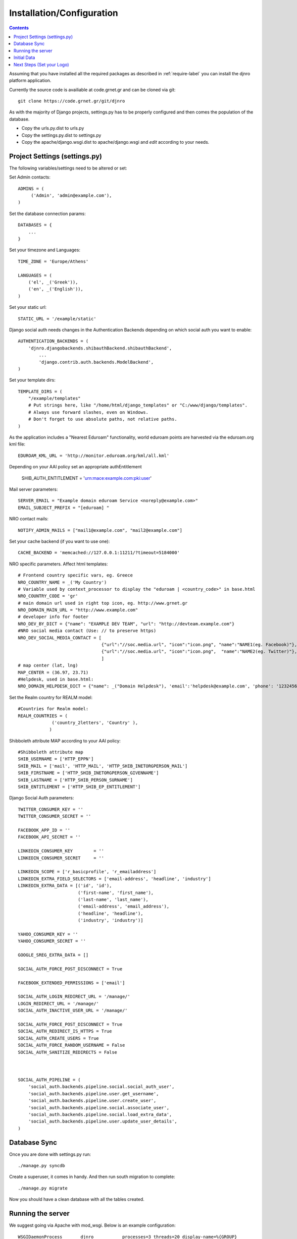 .. _install-label:

Installation/Configuration
=========================================================================
.. contents::

Assuming that you have installed all the required packages as described in :ref:`require-label` you can install the djnro platform application.

Currently the source code is availiable at code.grnet.gr and can be cloned via git::

	git clone https://code.grnet.gr/git/djnro

As with the majority of Django projects, settings.py has to be properly configured and then comes the population of the database.

* Copy the urls.py.dist to urls.py
* Copy the settings.py.dist to settings.py
* Copy the apache/django.wsgi.dist to apache/django.wsgi and *edit* according to your needs.

Project Settings (settings.py)
^^^^^^^^^^^^^^^^^^^^^^^^^^^^^^^^^^^^^^

The following variables/settings need to be altered or set:
	
Set Admin contacts::

	ADMINS = (
	     ('Admin', 'admin@example.com'),
	)

Set the database connection params::

	DATABASES = {
	    ...
	}

Set your timezone and Languages::

	TIME_ZONE = 'Europe/Athens'

	LANGUAGES = (
	    ('el', _('Greek')),
	    ('en', _('English')),
	)

Set your static url::

	STATIC_URL = '/example/static'

Django social auth needs changes in the Authentication Backends depending on which social auth you want to enable::
	
	AUTHENTICATION_BACKENDS = (
	    'djnro.djangobackends.shibauthBackend.shibauthBackend',    
		...
		'django.contrib.auth.backends.ModelBackend',
	)

Set your template dirs::

	TEMPLATE_DIRS = (
	    "/example/templates"
	    # Put strings here, like "/home/html/django_templates" or "C:/www/django/templates".
	    # Always use forward slashes, even on Windows.
	    # Don't forget to use absolute paths, not relative paths.
	)

As the application includes a "Nearest Eduroam" functionality, world eduroam points are harvested via the eduroam.org kml file::
	
	EDUROAM_KML_URL = 'http://monitor.eduroam.org/kml/all.kml'

Depending on your AAI policy set an appropriate authEntitlement 
	
	SHIB_AUTH_ENTITLEMENT = 'urn:mace:example.com:pki:user'

Mail server parameters::

	SERVER_EMAIL = "Example domain eduroam Service <noreply@example.com>"
	EMAIL_SUBJECT_PREFIX = "[eduroam] "

NRO contact mails::

	NOTIFY_ADMIN_MAILS = ["mail1@example.com", "mail2@example.com"]

Set your cache backend (if you want to use one)::

	
	CACHE_BACKEND = 'memcached://127.0.0.1:11211/?timeout=5184000'

NRO specific parameters. Affect html templates::

	# Frontend country specific vars, eg. Greece
	NRO_COUNTRY_NAME = _('My Country')
	# Variable used by context_processor to display the "eduroam | <country_code>" in base.html 
	NRO_COUNTRY_CODE = 'gr'
	# main domain url used in right top icon, eg. http://www.grnet.gr
	NRO_DOMAIN_MAIN_URL = "http://www.example.com"
	# developer info for footer
	NRO_DEV_BY_DICT = {"name": "EXAMPLE DEV TEAM", "url": "http://devteam.example.com"}
	#NRO social media contact (Use: // to preserve https)
	NRO_DEV_SOCIAL_MEDIA_CONTACT = [
	                                {"url":"//soc.media.url", "icon":"icon.png", "name":"NAME1(eg. Facebook)"}, 
	                                {"url":"//soc.media.url", "icon":"icon.png",  "name":"NAME2(eg. Twitter)"},
	                                ]
	# map center (lat, lng)
	MAP_CENTER = (36.97, 23.71)
	#Helpdesk, used in base.html: 
	NRO_DOMAIN_HELPDESK_DICT = {"name": _("Domain Helpdesk"), 'email':'helpdesk@example.com', 'phone': '12324567890', 'uri': 'helpdesk.example.com'}

Set the Realm country for REALM model:: 

	#Countries for Realm model:
	REALM_COUNTRIES = (
	             ('country_2letters', 'Country' ),
	            )

Shibboleth attribute MAP according to your AAI policy::

	#Shibboleth attribute map
	SHIB_USERNAME = ['HTTP_EPPN']
	SHIB_MAIL = ['mail', 'HTTP_MAIL', 'HTTP_SHIB_INETORGPERSON_MAIL']
	SHIB_FIRSTNAME = ['HTTP_SHIB_INETORGPERSON_GIVENNAME']
	SHIB_LASTNAME = ['HTTP_SHIB_PERSON_SURNAME']
	SHIB_ENTITLEMENT = ['HTTP_SHIB_EP_ENTITLEMENT']

Django Social Auth parameters::

	TWITTER_CONSUMER_KEY = ''
	TWITTER_CONSUMER_SECRET = ''
	
	FACEBOOK_APP_ID = ''
	FACEBOOK_API_SECRET = ''
	
	LINKEDIN_CONSUMER_KEY        = ''
	LINKEDIN_CONSUMER_SECRET     = ''
	
	LINKEDIN_SCOPE = ['r_basicprofile', 'r_emailaddress']
	LINKEDIN_EXTRA_FIELD_SELECTORS = ['email-address', 'headline', 'industry']
	LINKEDIN_EXTRA_DATA = [('id', 'id'),
	                       ('first-name', 'first_name'),
	                       ('last-name', 'last_name'),
	                       ('email-address', 'email_address'),
	                       ('headline', 'headline'),
	                       ('industry', 'industry')]
	
	YAHOO_CONSUMER_KEY = ''
	YAHOO_CONSUMER_SECRET = ''
	
	GOOGLE_SREG_EXTRA_DATA = []
	
	SOCIAL_AUTH_FORCE_POST_DISCONNECT = True
	
	FACEBOOK_EXTENDED_PERMISSIONS = ['email']
	
	SOCIAL_AUTH_LOGIN_REDIRECT_URL = '/manage/'
	LOGIN_REDIRECT_URL = '/manage/'
	SOCIAL_AUTH_INACTIVE_USER_URL = '/manage/'
	
	SOCIAL_AUTH_FORCE_POST_DISCONNECT = True
	SOCIAL_AUTH_REDIRECT_IS_HTTPS = True
	SOCIAL_AUTH_CREATE_USERS = True
	SOCIAL_AUTH_FORCE_RANDOM_USERNAME = False
	SOCIAL_AUTH_SANITIZE_REDIRECTS = False
	
	
	
	SOCIAL_AUTH_PIPELINE = (
	    'social_auth.backends.pipeline.social.social_auth_user',
	    'social_auth.backends.pipeline.user.get_username',
	    'social_auth.backends.pipeline.user.create_user',
	    'social_auth.backends.pipeline.social.associate_user',
	    'social_auth.backends.pipeline.social.load_extra_data',
	    'social_auth.backends.pipeline.user.update_user_details',
	)


Database Sync
^^^^^^^^^^^^^^^^

Once you are done with settings.py run::

	./manage.py syncdb

Create a superuser, it comes in handy. And then run south migration to complete::

	./manage.py migrate

Now you should have a clean database with all the tables created.

Running the server
^^^^^^^^^^^^^^^^^^^

We suggest going via Apache with mod_wsgi. Below is an example configuration::

	WSGIDaemonProcess	djnro		processes=3 threads=20 display-name=%{GROUP}
	WSGIProcessGroup	djnro
	
	...
	
	<VirtualHost *:443>
		ServerName		example.com
		ServerAdmin		admin@example.com
		ServerSignature		On
		
		SSLEngine on
		SSLCertificateFile	...
		SSLCertificateChainFile ...
		SSLCertificateKeyFile	...
	
		# Shibboleth SP configuration
		ShibConfig		/etc/shibboleth/shibboleth2.xml
		Alias			/shibboleth-sp	/usr/share/shibboleth
	    
	    # Integration of Shibboleth into Django app:
	     
		<Location /login>
			AuthType shibboleth
			ShibRequireSession On
			ShibUseHeaders On
			require valid-user
		</Location>
		
	    		
		<Location /Shibboleth.sso>
			SetHandler shib
		</Location>
	
		
		Alias /static 		/path/to/djnro/static
		WSGIScriptAlias /      /path/to/djnro/apache/django.wsgi
	</VirtualHost>

*Info*: It is strongly suggested to allow access to /admin|overview|alt-login *ONLY* from trusted subnets.
 
Once you are done, restart apache.

Initial Data
^^^^^^^^^^^^^^^^
What you really need in the first place is a Realm record along with one or more contacts related to that Realm. Go via the Admin interface, and add a Realm (remember to have set the REALM_COUNTRIES in settings.py).
The approach in the application is that the NRO sets the environment for the local eduroam admins. Towards that direction, the NRO has to insert the initial data for his/her clients/institutions in the *Institutions* Model

Next Steps (Set your Logo)
^^^^^^^^^^^^^^^^^^^^^^^^^^^^^^
The majority of branding is done via the NRO variables in settings.py. You might also want to change the logo of the application. Inside the static/img/eduroam_branding folder you will find the xcf (Gimp) logo files logo_holder, logo small. Edit with Gimp according to your needs and save as logo_holder.png and logo_small.png inside the static/img folder